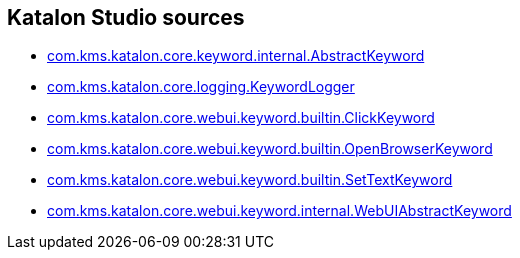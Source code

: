 == Katalon Studio sources

- link:https://github.com/kazurayam/extent-reports-applied-to-katalon-studio-project/blob/develop/docs/katalon-studio-source/10.0.0/source/com.kms.katalon.core/com/kms/katalon/core/keyword/internal/AbstractKeyword.groovy[com.kms.katalon.core.keyword.internal.AbstractKeyword]
- link:https://kazurayam.github.io/extent-reports-applied-to-katalon-studio-project/blob/develop/docs/katalon-studio-source/10.0.0/source/com.kms.katalon.core/com/kms/katalon/core/logging/KeywordLogger.java[com.kms.katalon.core.logging.KeywordLogger]
- link:https://kazurayam.github.io/extent-reports-applied-to-katalon-studio-project/blob/develop/docs/katalon-studio-source/10.0.0/source/com.kms.katalon.core.webui/com/kms/katalon/core/webui/keyword/builtin/ClickKeyword.groovy[com.kms.katalon.core.webui.keyword.builtin.ClickKeyword]
- link:https://kazurayam.github.io/extent-reports-applied-to-katalon-studio-project/blob/develop/docs/katalon-studio-source/10.0.0/source/com.kms.katalon.core.webui/com/kms/katalon/core/webui/keyword/builtin/OpenBrowserKeyword.groovy[com.kms.katalon.core.webui.keyword.builtin.OpenBrowserKeyword]
- link:https://kazurayam.github.io/extent-reports-applied-to-katalon-studio-project/blob/develop/docs/katalon-studio-source/10.0.0/source/com.kms.katalon.core.webui/com/kms/katalon/core/webui/keyword/builtin/SetTextKeyword.groovy[com.kms.katalon.core.webui.keyword.builtin.SetTextKeyword]
- link:https://kazurayam.github.io/extent-reports-applied-to-katalon-studio-project/blob/develop/docs/keyword/internal/WebUIAbstractKeyword.groovy[com.kms.katalon.core.webui.keyword.internal.WebUIAbstractKeyword]
